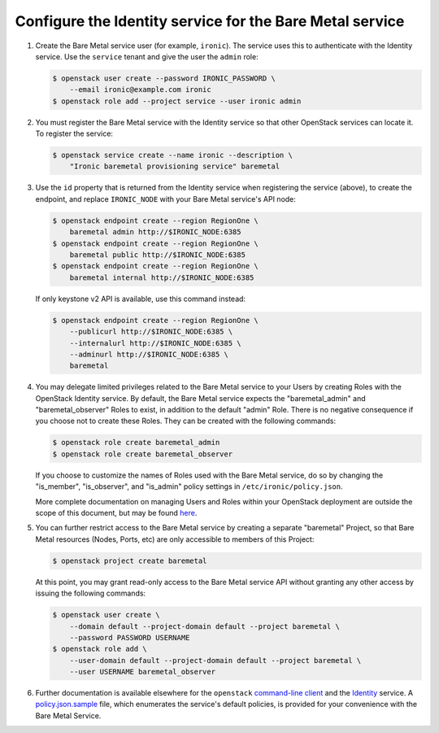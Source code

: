 Configure the Identity service for the Bare Metal service
~~~~~~~~~~~~~~~~~~~~~~~~~~~~~~~~~~~~~~~~~~~~~~~~~~~~~~~~~

#. Create the Bare Metal service user (for example, ``ironic``).
   The service uses this to authenticate with the Identity service.
   Use the ``service`` tenant and give the user the ``admin`` role:

   .. code-block:: console

      $ openstack user create --password IRONIC_PASSWORD \
          --email ironic@example.com ironic
      $ openstack role add --project service --user ironic admin

#. You must register the Bare Metal service with the Identity service so that
   other OpenStack services can locate it. To register the service:

   .. code-block:: console

      $ openstack service create --name ironic --description \
          "Ironic baremetal provisioning service" baremetal

#. Use the ``id`` property that is returned from the Identity service when
   registering the service (above), to create the endpoint,
   and replace ``IRONIC_NODE`` with your Bare Metal service's API node:

   .. code-block:: console

      $ openstack endpoint create --region RegionOne \
          baremetal admin http://$IRONIC_NODE:6385
      $ openstack endpoint create --region RegionOne \
          baremetal public http://$IRONIC_NODE:6385
      $ openstack endpoint create --region RegionOne \
          baremetal internal http://$IRONIC_NODE:6385

   If only keystone v2 API is available, use this command instead:

   .. code-block:: console

      $ openstack endpoint create --region RegionOne \
          --publicurl http://$IRONIC_NODE:6385 \
          --internalurl http://$IRONIC_NODE:6385 \
          --adminurl http://$IRONIC_NODE:6385 \
          baremetal

#. You may delegate limited privileges related to the Bare Metal service
   to your Users by creating Roles with the OpenStack Identity service.  By
   default, the Bare Metal service expects the "baremetal_admin" and
   "baremetal_observer" Roles to exist, in addition to the default "admin"
   Role. There is no negative consequence if you choose not to create these
   Roles. They can be created with the following commands:

   .. code-block:: console

      $ openstack role create baremetal_admin
      $ openstack role create baremetal_observer

   If you choose to customize the names of Roles used with the Bare Metal
   service, do so by changing the "is_member", "is_observer", and "is_admin"
   policy settings in ``/etc/ironic/policy.json``.

   More complete documentation on managing Users and Roles within your
   OpenStack deployment are outside the scope of this document, but may be
   found here_.

#. You can further restrict access to the Bare Metal service by creating a
   separate "baremetal" Project, so that Bare Metal resources (Nodes, Ports,
   etc) are only accessible to members of this Project:

   .. code-block:: console

      $ openstack project create baremetal

   At this point, you may grant read-only access to the Bare Metal service API
   without granting any other access by issuing the following commands:

   .. code-block:: console

      $ openstack user create \
          --domain default --project-domain default --project baremetal \
          --password PASSWORD USERNAME
      $ openstack role add \
          --user-domain default --project-domain default --project baremetal \
          --user USERNAME baremetal_observer

#. Further documentation is available elsewhere for the ``openstack``
   `command-line client`_ and the Identity_ service. A policy.json.sample_
   file, which enumerates the service's default policies, is provided for
   your convenience with the Bare Metal Service.

.. _Identity: http://docs.openstack.org/admin-guide/identity-management.html
.. _`command-line client`: http://docs.openstack.org/admin-guide/cli-manage-projects-users-and-roles.html
.. _here: http://docs.openstack.org/admin-guide/identity-concepts.html#user-management
.. _policy.json.sample: https://github.com/openstack/ironic/blob/master/etc/ironic/policy.json.sample
